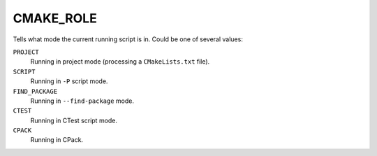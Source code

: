 CMAKE_ROLE
----------

Tells what mode the current running script is in. Could be one of several
values:

``PROJECT``
  Running in project mode (processing a ``CMakeLists.txt`` file).

``SCRIPT``
  Running in ``-P`` script mode.

``FIND_PACKAGE``
  Running in ``--find-package`` mode.

``CTEST``
  Running in CTest script mode.

``CPACK``
  Running in CPack.
